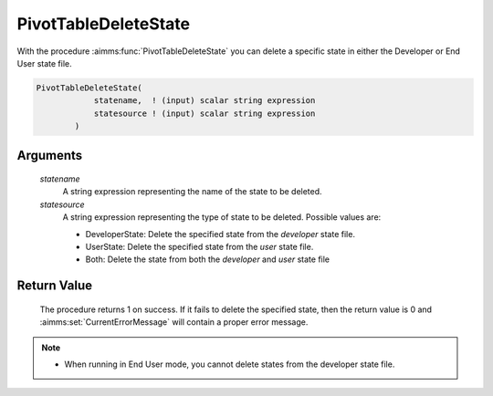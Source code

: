 .. aimms:procedure:: PivotTableDeleteState(statename, statesource)

.. _PivotTableDeleteState:

PivotTableDeleteState
=====================

With the procedure :aimms:func:`PivotTableDeleteState` you can delete a specific
state in either the Developer or End User state file.

.. code-block:: aimms

    PivotTableDeleteState(
                statename,  ! (input) scalar string expression
                statesource ! (input) scalar string expression
            )

Arguments
---------

    *statename*
        A string expression representing the name of the state to be deleted.

    *statesource*
        A string expression representing the type of state to be deleted.
        Possible values are:

        -  DeveloperState: Delete the specified state from the *developer* state
           file.

        -  UserState: Delete the specified state from the *user* state file.

        -  Both: Delete the state from both the *developer* and *user* state
           file

Return Value
------------

    The procedure returns 1 on success. If it fails to delete the specified
    state, then the return value is 0 and :aimms:set:`CurrentErrorMessage` will contain a proper
    error message.

.. note::

    -  When running in End User mode, you cannot delete states from the
       developer state file.

.. seealso::

    -  The Pivot Table example that comes with the AIMMS installation
       includes a library that uses this new function. It includes a
       right-mouse menu that can be assigned to a Pivot Table, after which
       the user can save, load, or delete states for that Pivot Table. You
       can include this library in your own project as well.

    -  The functions :aimms:func:`PivotTableReloadState`, :aimms:func:`PivotTableSaveState`.
